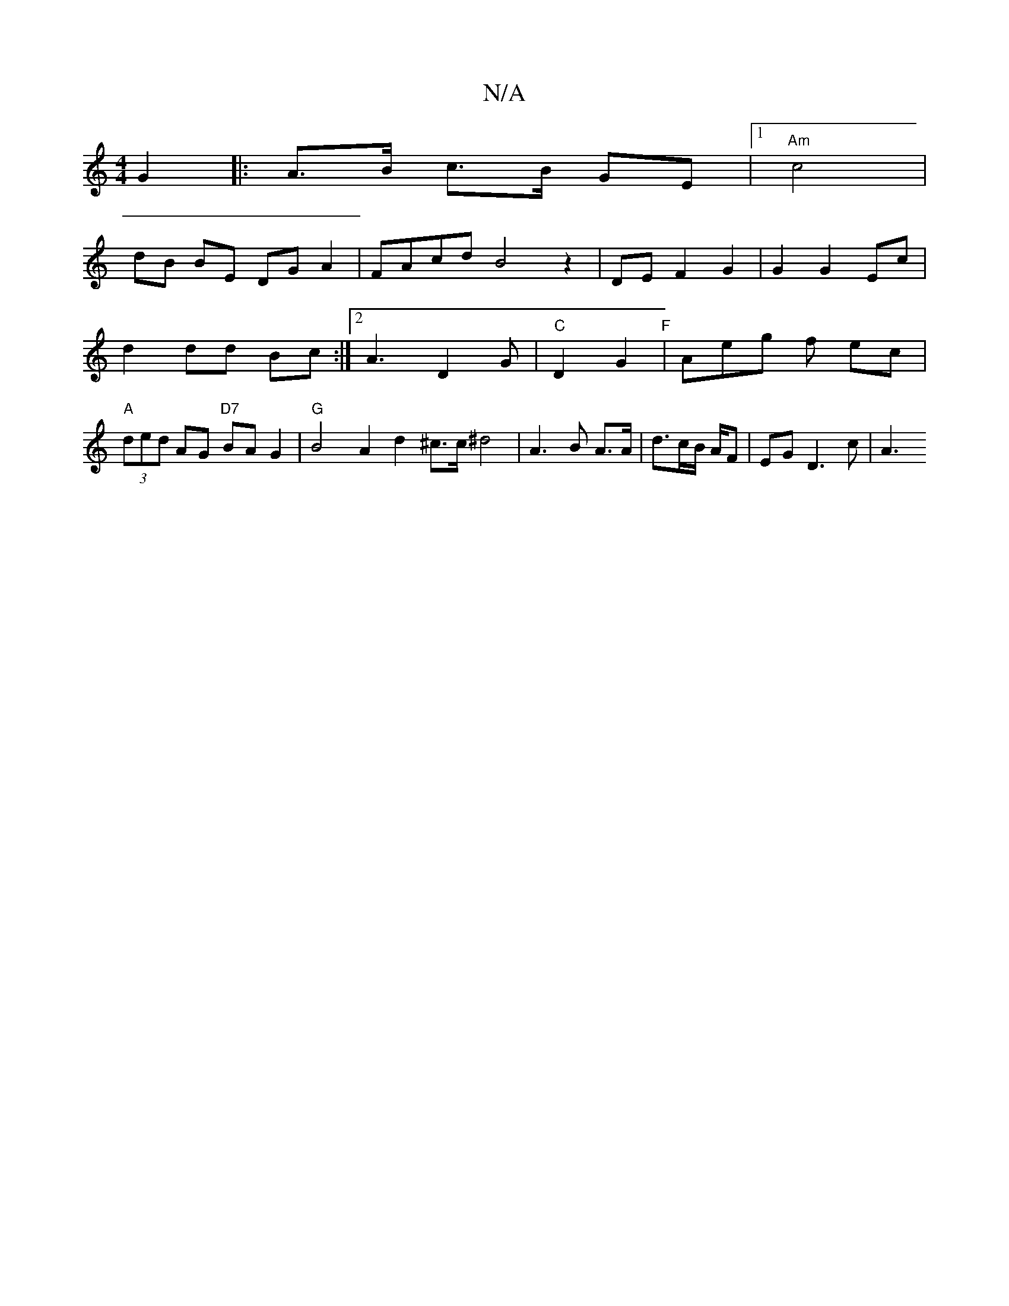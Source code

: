 X:1
T:N/A
M:4/4
R:N/A
K:Cmajor
2 G2 |:A>B c>B GE |[1 "Am"c4|
dB BE DG A2|FAcd B4z2|DE F2 G2|G2 G2 Ec|
d2 dd Bc:|2 A3 D2G|"C"D2G2 "F"1 | Aeg f- ec | "A"(3ded AG "D7" BAG2 |"G"B4 A2d2^c>c^d4 | A3 B A>A | d3/2c/2B/2 A/F | EG D3c | A3 